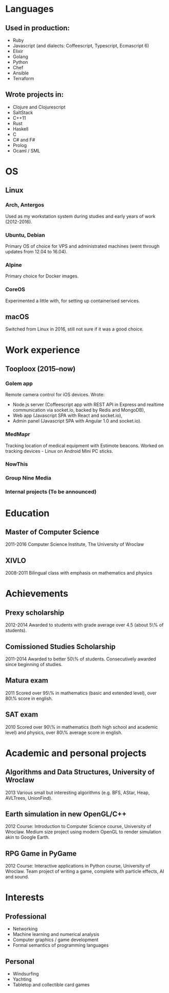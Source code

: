 * Languages
** Used in production:
- Ruby
- Javascript (and dialects: Coffeescript, Typescript, Ecmascript 6)
- Elixir
- Golang
- Python
- Chef
- Ansible
- Terraform
** Wrote projects in:
- Clojure and Clojurescript
- SaltStack
- C++11
- Rust
- Haskell
- C
- C# and F#
- Prolog
- Ocaml / SML
* OS
** Linux
*** Arch, Antergos
Used as my workstation system during studies and early years of work (2012-2016).
*** Ubuntu, Debian
Primary OS of choice for VPS and administrated machines (went through updates from 12.04 to 16.04).
*** Alpine
Primary choice for Docker images.
*** CoreOS
Experimented a little with, for setting up containerised services.
** macOS
Switched from Linux in 2016, still not sure if it was a good choice.
* Work experience
** Tooploox (2015--now)
*** Golem app
Remote camera control for iOS devices. Wrote:
- Node.js server (Coffeescript app with REST API in Express and realtime communication via socket.io, backed by Redis and MongoDB),
- Web app (Javascript SPA with React and socket.io),
- Admin panel (Javascript SPA with Angular 1.0 and socket.io).
*** MedMapr
Tracking location of medical equipment with Estimote beacons. Worked on tracking devices - Linux on Android Mini PC sticks.
*** NowThis
*** Group Nine Media
*** Internal projects (To be announced)
* Education
** Master of Computer Science
2011-2016
Computer Science Institute, The University of Wroclaw
** XIVLO
2008-2011
Bilingual class with emphasis on mathematics and physics
* Achievements
** Prexy scholarship
2012-2014
Awarded to students with grade average over 4.5 (about 5\% of students).
** Comissioned Studies Scholarship
2011-2014
Awarded to better 50\% of students. Consecutively awarded since beginning of studies.
** Matura exam
2011
Scored over 95\% in mathematics (basic and extended level), over 80\% score in english.
** SAT exam
2010
Scored over 90\% in mathematics (both high school and academic level) and physics, over 80\% average score in english.
* Academic and personal projects
** Algorithms and Data Structures, University of Wroclaw
2013
Various small but interesting algorithms (e.g. BFS, AStar, Heap, AVLTrees, UnionFind).
** Earth simulation in new OpenGL/C++
2012
Course: Introduction to Computer Science course, University of Wroclaw.
Medium size project using modern OpenGL to render simulation akin to Google Earth.
** RPG Game in PyGame
2012
Course: Interactive applications in Python course, University of Wroclaw.
Team project of writing a game, complete with particle effects, AI and sound.
* Interests
** Professional
- Networking
- Machine learning and numerical analysis
- Computer graphics / game development
- Formal semantics of programming languages
** Personal
- Windsurfing
- Yachting
- Tabletop and collectible card games
